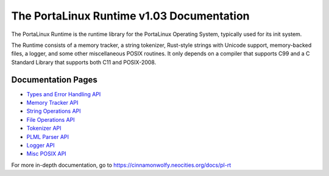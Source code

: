 ******************************************
The PortaLinux Runtime v1.03 Documentation
******************************************

The PortaLinux Runtime is the runtime library for the PortaLinux Operating System, typically used for its init system.

The Runtime consists of a memory tracker, a string tokenizer, Rust-style strings with Unicode support, memory-backed
files, a logger, and some other miscellaneous POSIX routines. It only depends on a compiler that supports C99 and a C
Standard Library that supports both C11 and POSIX-2008.

Documentation Pages
###################

* `Types and Error Handling API`_
* `Memory Tracker API`_
* `String Operations API`_
* `File Operations API`_
* `Tokenizer API`_
* `PLML Parser API`_
* `Logger API`_
* `Misc POSIX API`_

For more in-depth documentation, go to https://cinnamonwolfy.neocities.org/docs/pl-rt

.. _`Types and Error Handling API`: plrt-types.rst
.. _`Memory Tracker API`: plrt-memory.rst
.. _`String Operations API`: plrt-string.rst
.. _`File Operations API`: plrt-file.rst
.. _`Tokenizer API`: plrt-token.rst
.. _`PLML Parser API`: plrt-plml.rst
.. _`Logger API`: plrt-logger.rst
.. _`Misc POSIX API`: plrt-misc-posix.rst
